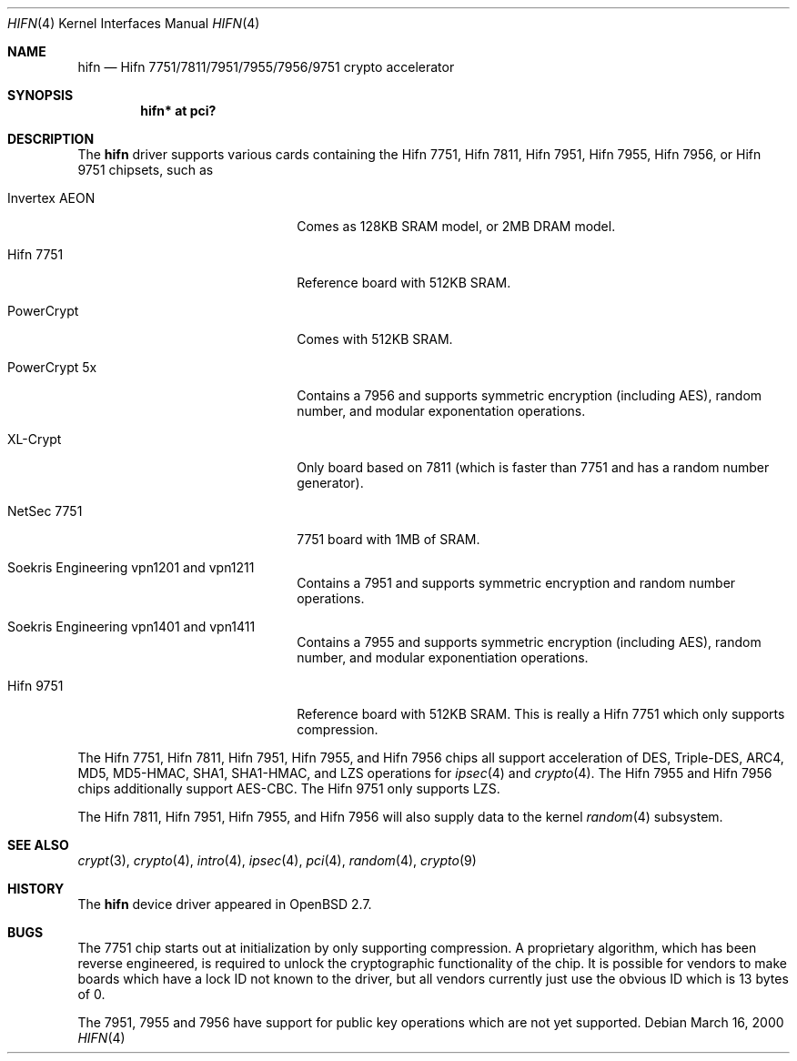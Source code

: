 .\"	$OpenBSD: hifn.4,v 1.45 2007/04/17 08:17:46 jmc Exp $
.\"
.\" Copyright (c) 2000 Theo de Raadt
.\" All rights reserved.
.\"
.\" Redistribution and use in source and binary forms, with or without
.\" modification, are permitted provided that the following conditions
.\" are met:
.\" 1. Redistributions of source code must retain the above copyright
.\"    notice, this list of conditions and the following disclaimer.
.\" 2. Redistributions in binary form must reproduce the above copyright
.\"    notice, this list of conditions and the following disclaimer in the
.\"    documentation and/or other materials provided with the distribution.
.\"
.\" THIS SOFTWARE IS PROVIDED BY THE AUTHOR ``AS IS'' AND ANY EXPRESS OR
.\" IMPLIED WARRANTIES, INCLUDING, BUT NOT LIMITED TO, THE IMPLIED
.\" WARRANTIES OF MERCHANTABILITY AND FITNESS FOR A PARTICULAR PURPOSE ARE
.\" DISCLAIMED.  IN NO EVENT SHALL THE AUTHOR BE LIABLE FOR ANY DIRECT,
.\" INDIRECT, INCIDENTAL, SPECIAL, EXEMPLARY, OR CONSEQUENTIAL DAMAGES
.\" (INCLUDING, BUT NOT LIMITED TO, PROCUREMENT OF SUBSTITUTE GOODS OR
.\" SERVICES; LOSS OF USE, DATA, OR PROFITS; OR BUSINESS INTERRUPTION)
.\" HOWEVER CAUSED AND ON ANY THEORY OF LIABILITY, WHETHER IN CONTRACT,
.\" STRICT LIABILITY, OR TORT (INCLUDING NEGLIGENCE OR OTHERWISE) ARISING IN
.\" ANY WAY OUT OF THE USE OF THIS SOFTWARE, EVEN IF ADVISED OF THE
.\" POSSIBILITY OF SUCH DAMAGE.
.\"
.Dd March 16, 2000
.Dt HIFN 4
.Os
.Sh NAME
.Nm hifn
.Nd Hifn 7751/7811/7951/7955/7956/9751 crypto accelerator
.Sh SYNOPSIS
.Cd "hifn* at pci?"
.Sh DESCRIPTION
The
.Nm
driver supports various cards containing the Hifn 7751, Hifn 7811, Hifn 7951,
Hifn 7955, Hifn 7956, or Hifn 9751 chipsets, such as
.Bl -tag -width namenamenamena -offset indent
.It Invertex AEON
Comes as 128KB SRAM model, or 2MB DRAM model.
.It Hifn 7751
Reference board with 512KB SRAM.
.It PowerCrypt
Comes with 512KB SRAM.
.It PowerCrypt 5x
Contains a 7956 and supports symmetric encryption (including AES),
random number, and modular exponentation operations.
.It XL-Crypt
Only board based on 7811 (which is faster than 7751 and has
a random number generator).
.It NetSec 7751
7751 board with 1MB of SRAM.
.It Soekris Engineering vpn1201 and vpn1211
Contains a 7951 and supports symmetric encryption and random number operations.
.It Soekris Engineering vpn1401 and vpn1411
Contains a 7955 and supports symmetric encryption (including AES),
random number, and modular exponentiation operations.
.It Hifn 9751
Reference board with 512KB SRAM.
This is really a Hifn 7751 which only supports compression.
.El
.Pp
The
.Tn Hifn 7751 ,
.Tn Hifn 7811 ,
.Tn Hifn 7951 ,
.Tn Hifn 7955 ,
and
.Tn Hifn 7956
chips all support acceleration of DES, Triple-DES, ARC4, MD5,
MD5-HMAC, SHA1, SHA1-HMAC, and LZS operations for
.Xr ipsec 4
and
.Xr crypto 4 .
The
.Tn Hifn 7955
and
.Tn Hifn 7956
chips additionally support AES-CBC.
The
.Tn Hifn 9751
only supports LZS.
.Pp
The
.Tn Hifn 7811 ,
.Tn Hifn 7951 ,
.Tn Hifn 7955 ,
and
.Tn Hifn 7956
will also supply data to the kernel
.Xr random 4
subsystem.
.Sh SEE ALSO
.Xr crypt 3 ,
.Xr crypto 4 ,
.Xr intro 4 ,
.Xr ipsec 4 ,
.Xr pci 4 ,
.Xr random 4 ,
.Xr crypto 9
.Sh HISTORY
The
.Nm
device driver appeared in
.Ox 2.7 .
.Sh BUGS
The 7751 chip starts out at initialization by only supporting compression.
A proprietary algorithm, which has been reverse engineered, is required to
unlock the cryptographic functionality of the chip.
It is possible for vendors to make boards which have a lock ID not known
to the driver, but all vendors currently just use the obvious ID which is
13 bytes of 0.
.Pp
The 7951, 7955 and 7956 have support for public key operations
which are not yet supported.
